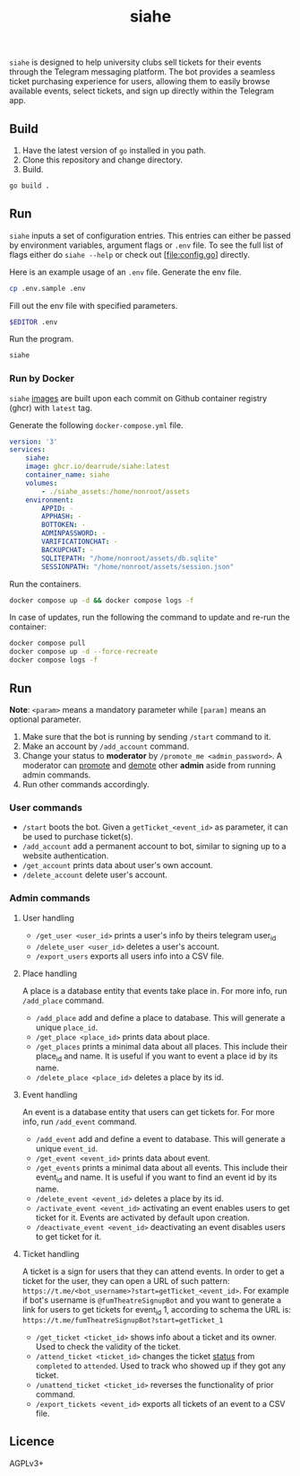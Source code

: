 #+title: siahe
#+html: <img style="height: 30em;"src="https://i.imgur.com/mXwY95v.jpeg"/>

=siahe= is designed to help university clubs sell tickets for their events through the Telegram messaging platform. The bot provides a seamless ticket purchasing experience for users, allowing them to easily browse available events, select tickets, and sign up directly within the Telegram app.

** Build
1. Have the latest version of =go= installed in you path.
2. Clone this repository and change directory.
3. Build.
#+begin_src bash
go build .
#+end_src

** Run
=siahe= inputs a set of configuration entries. This entries can either be passed by environment variables, argument flags or =.env= file. To see the full list of flags either do =siahe --help= or check out [file:config.go] directly.

Here is an example usage of an =.env= file.
Generate the env file.
#+begin_src bash
cp .env.sample .env
#+end_src
Fill out the env file with specified parameters.
#+begin_src bash
$EDITOR .env
#+end_src
Run the program.
#+begin_src bash
siahe
#+end_src

*** Run by Docker
=siahe= [[https://github.com/dearrude/siahe/pkgs/container/siahe][images]] are built upon each commit on Github container registry (ghcr) with =latest= tag.

Generate the following =docker-compose.yml= file.
#+begin_src yaml
version: '3'
services:
    siahe:
    image: ghcr.io/dearrude/siahe:latest
    container_name: siahe
    volumes:
        - ./siahe_assets:/home/nonroot/assets
    environment:
        APPID: -
        APPHASH: -
        BOTTOKEN: -
        ADMINPASSWORD: -
        VARIFICATIONCHAT: -
        BACKUPCHAT: -
        SQLITEPATH: "/home/nonroot/assets/db.sqlite"
        SESSIONPATH: "/home/nonroot/assets/session.json"

#+end_src

Run the containers.
#+begin_src bash
docker compose up -d && docker compose logs -f
#+end_src

In case of updates, run the following the command to update and re-run the container:
#+begin_src bash
docker compose pull
docker compose up -d --force-recreate
docker compose logs -f
#+end_src

** Run
*Note*: ~<param>~ means a mandatory parameter while ~[param]~ means an optional parameter.

1. Make sure that the bot is running by sending ~/start~ command to it.
2. Make an account by ~/add_account~ command.
3. Change your status to *moderator* by ~/promote_me <admin_password>~. A moderator can _promote_ and _demote_ other *admin* aside from running admin commands.
4. Run other commands accordingly.

*** User commands
- ~/start~ boots the bot. Given a ~getTicket_<event_id>~ as parameter, it can be used to purchase ticket(s).
- ~/add_account~ add a permanent account to bot, similar to signing up to a website authentication.
- ~/get_account~ prints data about user's own account.
- ~/delete_account~ delete user's account.

*** Admin commands
**** User handling
- ~/get_user <user_id>~ prints a user's info by theirs telegram user_id
- ~/delete_user <user_id>~ deletes a user's account.
- ~/export_users~ exports all users info into a CSV file.

**** Place handling
A place is a database entity that events take place in. For more info, run ~/add_place~ command.

- ~/add_place~ add and define a place to database. This will generate a unique ~place_id~.
- ~/get_place <place_id>~ prints data about place.
- ~/get_places~ prints a minimal data about all places. This include their place_id and name. It is useful if you want to event a place id by its name.
- ~/delete_place <place_id>~ deletes a place by its id.

**** Event handling
An event is a database entity that users can get tickets for. For more info, run ~/add_event~ command.

- ~/add_event~ add and define a event to database. This will generate a unique ~event_id~.
- ~/get_event <event_id>~ prints data about event.
- ~/get_events~ prints a minimal data about all events. This include their event_id and name. It is useful if you want to find an event id by its name.
- ~/delete_event <event_id>~ deletes a place by its id.
- ~/activate_event <event_id>~ activating an event enables users to get ticket for it. Events are activated by default upon creation.
- ~/deactivate_event <event_id>~ deactivating an event disables users to get ticket for it.

**** Ticket handling
A ticket is a sign for users that they can attend events. In order to get a ticket for the user, they can open a URL of such pattern: ~https://t.me/<bot_username>?start=getTicket_<event_id>~. For example if bot's username is ~@fumTheatreSignupBot~ and you want to generate a link for users to get tickets for event_id 1, according to schema the URL is: ~https://t.me/fumTheatreSignupBot?start=getTicket_1~

- ~/get_ticket <ticket_id>~ shows info about a ticket and its owner. Used to check the validity of the ticket.
- ~/attend_ticket <ticket_id>~ changes the ticket _status_ from ~completed~ to ~attended~. Used to track who showed up if they got any ticket.
- ~/unattend_ticket <ticket_id>~ reverses the functionality of prior command.
- ~/export_tickets <event_id>~ exports all tickets of an event to a CSV file.

** Licence
AGPLv3+
